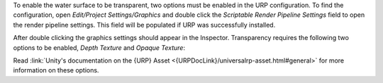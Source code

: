 .. only:: html

   .. raw:: html

      <h4>Transparency</h4>

.. only:: latex

   Transparency
   """"""""""""

To enable the water surface to be transparent, two options must be enabled in the URP configuration.
To find the configuration, open *Edit/Project Settings/Graphics* and double click the *Scriptable Render Pipeline Settings* field to open the render pipeline settings.
This field will be populated if URP was successfully installed.

.. image:: /_media/GraphicsSettings.png

After double clicking the graphics settings should appear in the Inspector.
Transparency requires the following two options to be enabled, *Depth Texture* and *Opaque Texture*:

.. image:: /_media/UrpPipelineSettings.png

.. TODO:
.. We should ask Unity to improve documentation on locating the URP asset(s) so we can just link to it.
.. The best they have is /configuring-universalrp-for-use.html#adding-the-asset-to-your-graphics-settings.

Read :link:`Unity's documentation on the {URP} Asset <{URPDocLink}/universalrp-asset.html#general>` for more information on these options.
